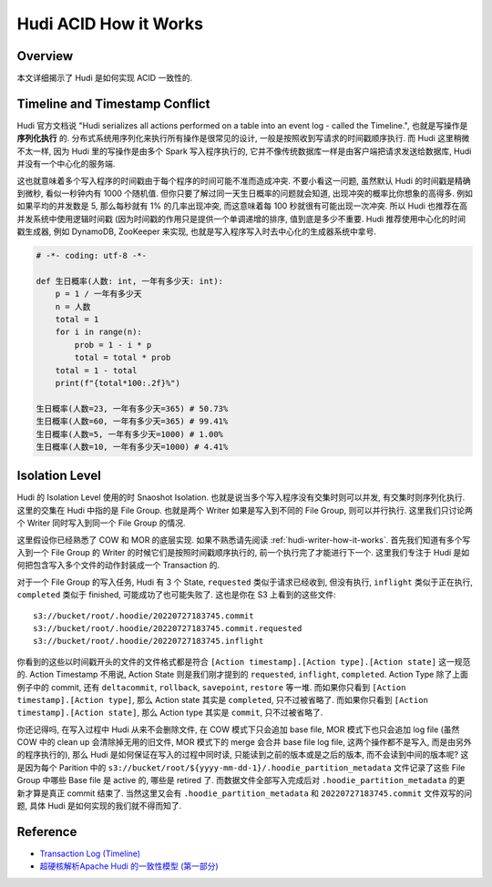 Hudi ACID How it Works
==============================================================================


Overview
------------------------------------------------------------------------------
本文详细揭示了 Hudi 是如何实现 ACID 一致性的.


Timeline and Timestamp Conflict
------------------------------------------------------------------------------
Hudi 官方文档说 "Hudi serializes all actions performed on a table into an event log - called the Timeline.", 也就是写操作是 **序列化执行** 的. 分布式系统用序列化来执行所有操作是很常见的设计, 一般是按照收到写请求的时间戳顺序执行. 而 Hudi 这里稍微不太一样, 因为 Hudi 里的写操作是由多个 Spark 写入程序执行的, 它并不像传统数据库一样是由客户端把请求发送给数据库, Hudi 并没有一个中心化的服务端.

这也就意味着多个写入程序的时间戳由于每个程序的时间可能不准而造成冲突. 不要小看这一问题, 虽然默认 Hudi 的时间戳是精确到微秒, 看似一秒钟内有 1000 个随机值. 但你只要了解过同一天生日概率的问题就会知道, 出现冲突的概率比你想象的高得多. 例如如果平均的并发数是 5, 那么每秒就有 1% 的几率出现冲突, 而这意味着每 100 秒就很有可能出现一次冲突. 所以 Hudi 也推荐在高并发系统中使用逻辑时间戳 (因为时间戳的作用只是提供一个单调递增的排序, 值到底是多少不重要. Hudi 推荐使用中心化的时间戳生成器, 例如 DynamoDB, ZooKeeper 来实现, 也就是写入程序写入时去中心化的生成器系统中拿号.

.. code-block:: python

    # -*- coding: utf-8 -*-

    def 生日概率(人数: int, 一年有多少天: int):
        p = 1 / 一年有多少天
        n = 人数
        total = 1
        for i in range(n):
            prob = 1 - i * p
            total = total * prob
        total = 1 - total
        print(f"{total*100:.2f}%")

    生日概率(人数=23, 一年有多少天=365) # 50.73%
    生日概率(人数=60, 一年有多少天=365) # 99.41%
    生日概率(人数=5, 一年有多少天=1000) # 1.00%
    生日概率(人数=10, 一年有多少天=1000) # 4.41%


Isolation Level
------------------------------------------------------------------------------
Hudi 的 Isolation Level 使用的时 Snaoshot Isolation. 也就是说当多个写入程序没有交集时则可以并发, 有交集时则序列化执行. 这里的交集在 Hudi 中指的是 File Group. 也就是两个 Writer 如果是写入到不同的 File Group, 则可以并行执行. 这里我们只讨论两个 Writer 同时写入到同一个 File Group 的情况.

这里假设你已经熟悉了 COW 和 MOR 的底层实现. 如果不熟悉请先阅读 :ref:`hudi-writer-how-it-works`. 首先我们知道有多个写入到一个 File Group 的 Writer 的时候它们是按照时间戳顺序执行的, 前一个执行完了才能进行下一个. 这里我们专注于 Hudi 是如何把包含写入多个文件的动作封装成一个 Transaction 的.

对于一个 File Group 的写入任务, Hudi 有 3 个 State, ``requested`` 类似于请求已经收到, 但没有执行, ``inflight`` 类似于正在执行, ``completed`` 类似于 finished, 可能成功了也可能失败了. 这也是你在 S3 上看到的这些文件::

    s3://bucket/root/.hoodie/20220727183745.commit
    s3://bucket/root/.hoodie/20220727183745.commit.requested
    s3://bucket/root/.hoodie/20220727183745.inflight

你看到的这些以时间戳开头的文件的文件格式都是符合 ``[Action timestamp].[Action type].[Action state]`` 这一规范的. Action Timestamp 不用说, Action State 则是我们刚才提到的 ``requested``, ``inflight``, ``completed``. Action Type 除了上面例子中的 commit, 还有 ``deltacommit``, ``rollback``, ``savepoint``, ``restore`` 等一堆. 而如果你只看到 ``[Action timestamp].[Action type]``, 那么 Action state 其实是 ``completed``, 只不过被省略了. 而如果你只看到 ``[Action timestamp].[Action state]``, 那么 Action type 其实是 ``commit``, 只不过被省略了.

你还记得吗, 在写入过程中 Hudi 从来不会删除文件, 在 COW 模式下只会追加 base file, MOR 模式下也只会追加 log file (虽然 COW 中的 clean up 会清除掉无用的旧文件, MOR 模式下的 merge 会合并 base file log file, 这两个操作都不是写入, 而是由另外的程序执行的), 那么 Hudi 是如何保证在写入的过程中同时读, 只能读到之前的版本或是之后的版本, 而不会读到中间的版本呢? 这是因为每个 Parition 中的 ``s3://bucket/root/${yyyy-mm-dd-1}/.hoodie_partition_metadata`` 文件记录了这些 File Group 中哪些 Base file 是 active 的, 哪些是 retired 了. 而数据文件全部写入完成后对 ``.hoodie_partition_metadata`` 的更新才算是真正 commit 结束了. 当然这里又会有 ``.hoodie_partition_metadata`` 和 ``20220727183745.commit`` 文件双写的问题, 具体 Hudi 是如何实现的我们就不得而知了.


Reference
------------------------------------------------------------------------------
- `Transaction Log (Timeline) <https://hudi.apache.org/tech-specs/#transaction-log-timeline>`_
- `超硬核解析Apache Hudi 的一致性模型 (第一部分) <https://cloud.tencent.com/developer/article/2414205>`_
